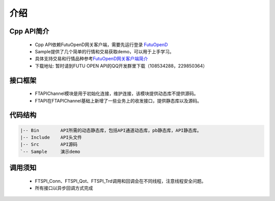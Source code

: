 
.. role:: strike
    :class: strike
.. role:: red-strengthen
    :class: red-strengthen

====
介绍
====

.. _FutuOpenD: ../intro/FutuOpenDGuide.html
.. _intro: ../intro/intro.html


Cpp API简介
-------------
  * Cpp API依赖FutuOpenD网关客户端，需要先运行登录 FutuOpenD_

  * Sample提供了几个简单的行情和交易获取demo，可以用于上手学习。

  * 具体支持交易和行情品种参考\ `FutuOpenD网关客户端简介 <../intro/intro.html>`_

  * 下载地址: 暂时请到FUTU OPEN API的QQ开发群里下载（108534288，229850364）

接口框架
-------------
 * FTAPIChannel模块是用于初始化连接，维护连接，该模块提供动态库不提供源码。
 * FTAPI在FTAPIChannel基础上新增了一些业务上的收发接口，提供静态库以及源码。

   
代码结构
-------------

.. code-block:: text

	|-- Bin        API所需的动态静态库，包括API通道动态库，pb静态库，API静态库。
	|-- Include    API头文件
	|-- Src        API源码
	`-- Sample     演示demo
	
调用须知
-------------
  * FTSPI_Conn、FTSPI_Qot、FTSPI_Trd调用和回调会在不同线程，注意线程安全问题。

  * 所有接口以异步回调方式完成